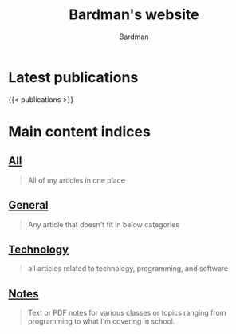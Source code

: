 #+title: Bardman's website
#+author: Bardman
#+type: landing
#+menus: "nav"

* Latest publications
{{< publications >}}
* Main content indices
** [[/content/][All]]
#+begin_quote
All of my articles in one place
#+end_quote

** [[/general/][General]]
#+begin_quote
Any article that doesn't fit in below categories
#+end_quote

** [[/technology/][Technology]]
#+begin_quote
all articles related to technology, programming, and software
#+end_quote

** [[/notes/][Notes]]
#+begin_quote
Text or PDF notes for various classes or topics ranging from programming to what I'm covering in school.
#+end_quote
